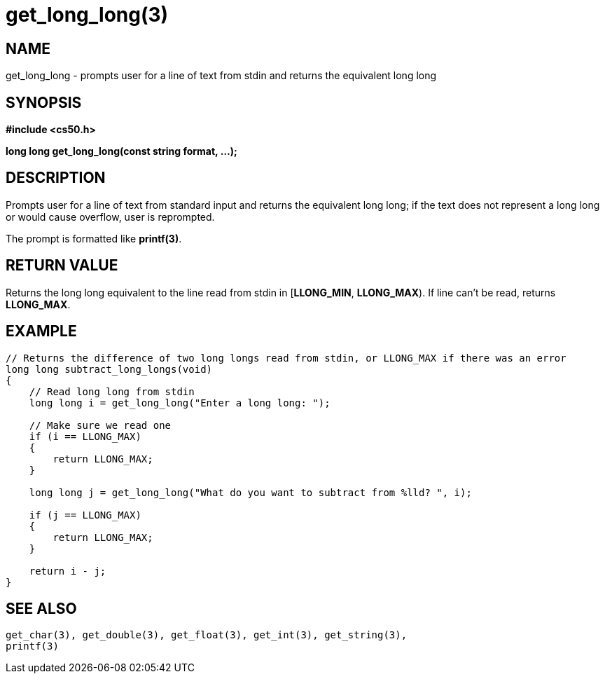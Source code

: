 = get_long_long(3)
:manmanual: CS50 Programmer's Manual
:mansource: CS50
:man-linkstyle: pass:[blue R < >]

== NAME

get_long_long - prompts user for a line of text from stdin and returns the equivalent long long

== SYNOPSIS

*#include <cs50.h>*

*long long get_long_long(const string format, ...);*

== DESCRIPTION

Prompts user for a line of text from standard input and returns the equivalent long long; if the text does not represent a long long or would cause overflow, user is reprompted.

The prompt is formatted like *printf(3)*.

== RETURN VALUE

Returns the long long equivalent to the line read from stdin in [*LLONG_MIN*, *LLONG_MAX*). If line can't be read, returns *LLONG_MAX*.

== EXAMPLE

....
// Returns the difference of two long longs read from stdin, or LLONG_MAX if there was an error
long long subtract_long_longs(void)
{
    // Read long long from stdin
    long long i = get_long_long("Enter a long long: ");

    // Make sure we read one
    if (i == LLONG_MAX)
    {
        return LLONG_MAX;
    }

    long long j = get_long_long("What do you want to subtract from %lld? ", i);

    if (j == LLONG_MAX)
    {
        return LLONG_MAX;
    }

    return i - j;
}
....

== SEE ALSO

    get_char(3), get_double(3), get_float(3), get_int(3), get_string(3),
    printf(3)
